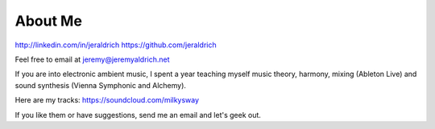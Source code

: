 About Me
======

http://linkedin.com/in/jeraldrich
https://github.com/jeraldrich

Feel free to email at jeremy@jeremyaldrich.net

If you are into electronic ambient music, I spent a year teaching myself music theory, harmony, mixing (Ableton Live) and sound synthesis (Vienna Symphonic and Alchemy).

Here are my tracks: https://soundcloud.com/milkysway

If you like them or have suggestions, send me an email and let's geek out. 

